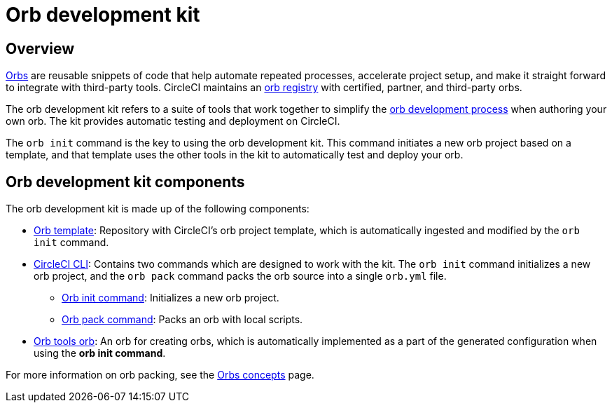 = Orb development kit
:page-platform: Cloud, Server v4+
:icons: font
:page-description: How to use CircleCI's orb development kit.
:experimental:

[#orb-development-kit]
== Overview

xref:use:orb-intro.adoc[Orbs] are reusable snippets of code that help automate repeated processes, accelerate project setup, and make it straight forward to integrate with third-party tools. CircleCI maintains an link:https://circleci.com/developer/orbs[orb registry] with certified, partner, and third-party orbs.

The orb development kit refers to a suite of tools that work together to simplify the xref:orb-author.adoc[orb development process] when authoring your own orb. The kit provides automatic testing and deployment on CircleCI.

The `orb init` command is the key to using the orb development kit. This command initiates a new orb project based on a template, and that template uses the other tools in the kit to automatically test and deploy your orb.

[#orb-development-kit-components]
== Orb development kit components
The orb development kit is made up of the following components:

* link:https://github.com/CircleCI-Public/Orb-Template[Orb template]: Repository with CircleCI's orb project template, which is automatically ingested and modified by the `orb init` command.
* link:https://circleci-public.github.io/circleci-cli/[CircleCI CLI]: Contains two commands which are designed to work with the kit. The `orb init` command initializes a new orb project, and the `orb pack` command packs the orb source into a single `orb.yml` file.
  ** link:https://circleci-public.github.io/circleci-cli/circleci_orb_init.html[Orb init command]: Initializes a new orb project.
  ** link:https://circleci-public.github.io/circleci-cli/circleci_orb_pack.html[Orb pack command]: Packs an orb with local scripts.
* link:https://circleci.com/developer/orbs/orb/circleci/orb-tools[Orb tools orb]: An orb for creating orbs, which is automatically implemented as a part of the generated configuration when using the **orb init command**.

For more information on orb packing, see the xref:orb-concepts.adoc#orb-packing[Orbs concepts] page.
